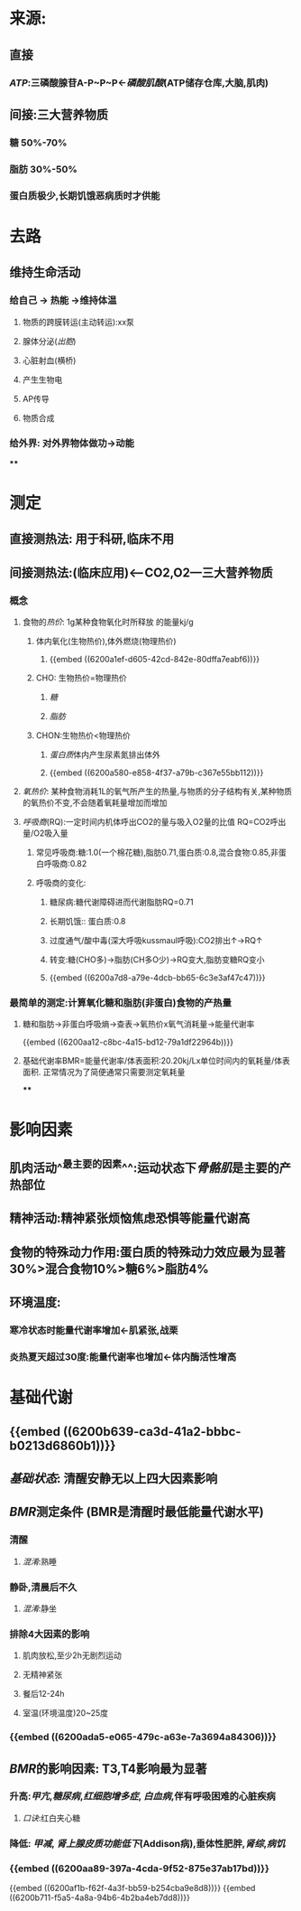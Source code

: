 * 来源:
** 直接
*** [[ATP]]:三磷酸腺苷A-P~P~P←[[磷酸肌酸]](ATP储存仓库,大脑,肌肉)
** 间接:三大营养物质
*** 糖 50%-70%
*** 脂肪 30%-50%
*** 蛋白质极少,长期饥饿恶病质时才供能
* 去路
** 维持生命活动
*** 给自己 → 热能 →维持体温
**** 物质的跨膜转运(主动转运):xx泵
**** 腺体分泌([[出胞]])
**** 心脏射血(横桥)
**** 产生生物电
**** AP传导
**** 物质合成
*** 给外界: 对外界物体做功→动能
****
* 测定
** 直接测热法: 用于科研,临床不用
** 间接测热法:(临床应用)<---CO2,O2---三大营养物质
*** 概念
**** 食物的[[热价]]: 1g某种食物氧化时所释放 的能量kj/g
:LOGBOOK:
CLOCK: [2022-02-06 Sun 16:41:48]
:END:
***** 体内氧化(生物热价),体外燃烧(物理热价)
****** {{embed ((6200a1ef-d605-42cd-842e-80dffa7eabf6))}}
***** CHO: 生物热价=物理热价
****** [[糖]]
****** [[脂肪]]
***** CHON:生物热价<物理热价
****** [[蛋白质]]体内产生尿素氮排出体外
****** {{embed ((6200a580-e858-4f37-a79b-c367e55bb112))}}
**** [[氧热价]]: 某种食物消耗1L的氧气所产生的热量,与物质的分子结构有关,某种物质的氧热价不变,不会随着氧耗量增加而增加
**** [[呼吸商]](RQ):一定时间内机体呼出CO2的量与吸入O2量的比值 RQ=CO2呼出量/O2吸入量
***** 常见呼吸商:糖:1.0(一个棉花糖),脂肪0.71,蛋白质:0.8,混合食物:0.85,非蛋白呼吸商:0.82
***** 呼吸商的变化:
****** 糖尿病:糖代谢障碍进而代谢脂肪RQ=0.71
:PROPERTIES:
:id: 61ff8c7e-2699-4a4b-8b40-8a3cecfcfca8
:END:
****** 长期饥饿:: 蛋白质:0.8
:PROPERTIES:
:id: 61ff8c75-5087-4bf9-9355-002502428ee7
:END:
****** 过度通气/酸中毒(深大呼吸kussmaul呼吸):CO2排出↑→RQ↑
****** 转变:糖(CHO多)→脂肪(CH多O少)→RQ变大,脂肪变糖RQ变小
****** {{embed ((6200a7d8-a79e-4dcb-bb65-6c3e3af47c47))}}
*** 最简单的测定:计算氧化糖和脂肪(非蛋白)食物的产热量
**** 糖和脂肪→非蛋白呼吸熵→查表→氧热价x氧气消耗量→能量代谢率
{{embed ((6200aa12-c8bc-4a15-bd12-79a1df22964b))}}
**** 基础代谢率BMR=能量代谢率/体表面积:20.20kj/Lx单位时间内的氧耗量/体表面积. 正常情况为了简便通常只需要测定氧耗量
****
* 影响因素
** 肌肉活动^^最主要的因素^^:运动状态下[[骨骼肌]]是主要的产热部位
** 精神活动:精神紧张烦恼焦虑恐惧等能量代谢高
** 食物的特殊动力作用:蛋白质的特殊动力效应最为显著30%>混合食物10%>糖6%>脂肪4%
** 环境温度:
*** 寒冷状态时能量代谢率增加←肌紧张,战栗
*** 炎热夏天超过30度:能量代谢率也增加←体内酶活性增高
* 基础代谢
** {{embed ((6200b639-ca3d-41a2-bbbc-b0213d6860b1))}}
** [[基础状态]]: 清醒安静无以上四大因素影响
** [[BMR]]测定条件 (BMR是清醒时最低能量代谢水平)
*** 清醒
**** [[混淆]]:熟睡
*** 静卧,清晨后不久
**** [[混淆]]:静坐
*** 排除4大因素的影响
**** 肌肉放松,至少2h无剧烈运动
**** 无精神紧张
**** 餐后12-24h
**** 室温(环境温度)20~25度
*** {{embed ((6200ada5-e065-479c-a63e-7a3694a84306))}}
** [[BMR]]的影响因素: T3,T4影响最为显著
*** 升高:[[甲亢]],[[糖尿病]],[[红细胞增多症]], [[白血病]],伴有呼吸困难的心脏疾病
**** [[口诀]]:红白夹心糖
*** 降低: [[甲减]], [[肾上腺皮质功能低下]](Addison病),垂体性肥胖,[[肾综]],[[病饥]]
*** {{embed ((6200aa89-397a-4cda-9f52-875e37ab17bd))}}
{{embed ((6200af1b-f62f-4a3f-bb59-b254cba9e8d8))}}
{{embed ((6200b711-f5a5-4a8a-94b6-4b2ba4eb7dd8))}}
